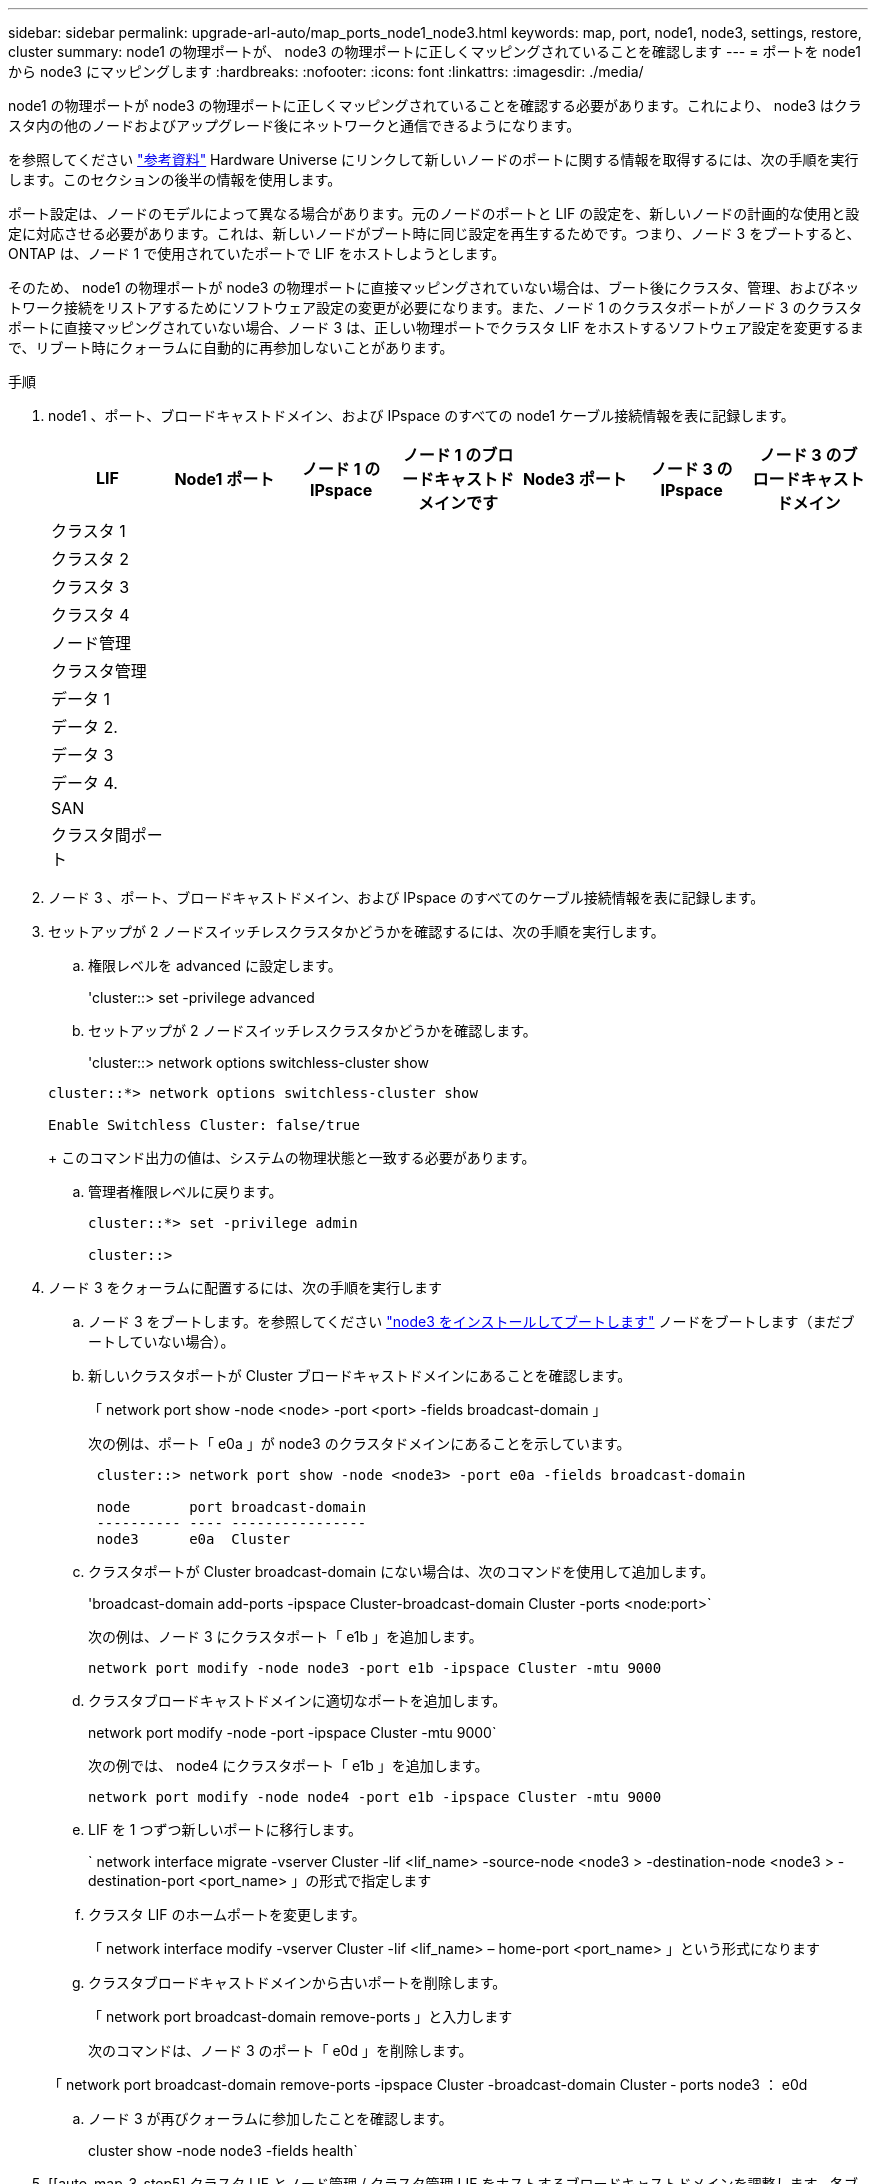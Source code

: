 ---
sidebar: sidebar 
permalink: upgrade-arl-auto/map_ports_node1_node3.html 
keywords: map, port, node1, node3, settings, restore, cluster 
summary: node1 の物理ポートが、 node3 の物理ポートに正しくマッピングされていることを確認します 
---
= ポートを node1 から node3 にマッピングします
:hardbreaks:
:nofooter: 
:icons: font
:linkattrs: 
:imagesdir: ./media/


[role="lead"]
node1 の物理ポートが node3 の物理ポートに正しくマッピングされていることを確認する必要があります。これにより、 node3 はクラスタ内の他のノードおよびアップグレード後にネットワークと通信できるようになります。

を参照してください link:other_references.html["参考資料"] Hardware Universe にリンクして新しいノードのポートに関する情報を取得するには、次の手順を実行します。このセクションの後半の情報を使用します。

ポート設定は、ノードのモデルによって異なる場合があります。元のノードのポートと LIF の設定を、新しいノードの計画的な使用と設定に対応させる必要があります。これは、新しいノードがブート時に同じ設定を再生するためです。つまり、ノード 3 をブートすると、 ONTAP は、ノード 1 で使用されていたポートで LIF をホストしようとします。

そのため、 node1 の物理ポートが node3 の物理ポートに直接マッピングされていない場合は、ブート後にクラスタ、管理、およびネットワーク接続をリストアするためにソフトウェア設定の変更が必要になります。また、ノード 1 のクラスタポートがノード 3 のクラスタポートに直接マッピングされていない場合、ノード 3 は、正しい物理ポートでクラスタ LIF をホストするソフトウェア設定を変更するまで、リブート時にクォーラムに自動的に再参加しないことがあります。

.手順
. node1 、ポート、ブロードキャストドメイン、および IPspace のすべての node1 ケーブル接続情報を表に記録します。
+
|===
| LIF | Node1 ポート | ノード 1 の IPspace | ノード 1 のブロードキャストドメインです | Node3 ポート | ノード 3 の IPspace | ノード 3 のブロードキャストドメイン 


| クラスタ 1 |  |  |  |  |  |  


| クラスタ 2 |  |  |  |  |  |  


| クラスタ 3 |  |  |  |  |  |  


| クラスタ 4 |  |  |  |  |  |  


| ノード管理 |  |  |  |  |  |  


| クラスタ管理 |  |  |  |  |  |  


| データ 1 |  |  |  |  |  |  


| データ 2. |  |  |  |  |  |  


| データ 3 |  |  |  |  |  |  


| データ 4. |  |  |  |  |  |  


| SAN |  |  |  |  |  |  


| クラスタ間ポート |  |  |  |  |  |  
|===
. ノード 3 、ポート、ブロードキャストドメイン、および IPspace のすべてのケーブル接続情報を表に記録します。
. セットアップが 2 ノードスイッチレスクラスタかどうかを確認するには、次の手順を実行します。
+
.. 権限レベルを advanced に設定します。
+
'cluster::> set -privilege advanced

.. セットアップが 2 ノードスイッチレスクラスタかどうかを確認します。
+
'cluster::> network options switchless-cluster show

+
[listing]
----
cluster::*> network options switchless-cluster show

Enable Switchless Cluster: false/true
----
+
このコマンド出力の値は、システムの物理状態と一致する必要があります。

.. 管理者権限レベルに戻ります。
+
[listing]
----
cluster::*> set -privilege admin

cluster::>
----


. ノード 3 をクォーラムに配置するには、次の手順を実行します
+
.. ノード 3 をブートします。を参照してください link:install_boot_node3.html["node3 をインストールしてブートします"] ノードをブートします（まだブートしていない場合）。
.. 新しいクラスタポートが Cluster ブロードキャストドメインにあることを確認します。
+
「 network port show -node <node> -port <port> -fields broadcast-domain 」

+
次の例は、ポート「 e0a 」が node3 のクラスタドメインにあることを示しています。

+
[listing]
----
 cluster::> network port show -node <node3> -port e0a -fields broadcast-domain

 node       port broadcast-domain
 ---------- ---- ----------------
 node3      e0a  Cluster
----
.. クラスタポートが Cluster broadcast-domain にない場合は、次のコマンドを使用して追加します。
+
'broadcast-domain add-ports -ipspace Cluster-broadcast-domain Cluster -ports <node:port>`

+
次の例は、ノード 3 にクラスタポート「 e1b 」を追加します。

+
[listing]
----
network port modify -node node3 -port e1b -ipspace Cluster -mtu 9000
----
.. クラスタブロードキャストドメインに適切なポートを追加します。
+
network port modify -node -port -ipspace Cluster -mtu 9000`

+
次の例では、 node4 にクラスタポート「 e1b 」を追加します。

+
[listing]
----
network port modify -node node4 -port e1b -ipspace Cluster -mtu 9000
----
.. LIF を 1 つずつ新しいポートに移行します。
+
` network interface migrate -vserver Cluster -lif <lif_name> -source-node <node3 > -destination-node <node3 > -destination-port <port_name> 」の形式で指定します

.. クラスタ LIF のホームポートを変更します。
+
「 network interface modify -vserver Cluster -lif <lif_name> – home-port <port_name> 」という形式になります

.. クラスタブロードキャストドメインから古いポートを削除します。
+
「 network port broadcast-domain remove-ports 」と入力します

+
次のコマンドは、ノード 3 のポート「 e0d 」を削除します。

+
「 network port broadcast-domain remove-ports -ipspace Cluster -broadcast-domain Cluster ‑ ports node3 ： e0d

.. ノード 3 が再びクォーラムに参加したことを確認します。
+
cluster show -node node3 -fields health`



. [[auto_map_3_step5] クラスタ LIF とノード管理 / クラスタ管理 LIF をホストするブロードキャストドメインを調整します。各ブロードキャストドメインに正しいポートが含まれていることを確認してください。ポートをホストしているブロードキャストドメイン間や LIF のホームになっているブロードキャストドメイン間で移動することはできないため、 LIF を移行して変更する必要がある場合があります。
+
.. LIF のホームポートを表示します。
+
network interface show -fields home-node 、 home-port

.. このポートを含むブロードキャストドメインを表示します。
+
「 network port broadcast-domain show -port <node_name ： port_name> 」の形式で指定します

.. ブロードキャストドメインのポートを追加または削除します。
+
「 network port broadcast-domain add-ports 」と入力します

+
「 network port broadcast-domain remove-ports 」と入力します

.. LIF のホームポートを変更します。
+
「 network interface modify -vserver vserver -lif <lif_name> – home-port <port_name> 」という形式になります



. に示すコマンドを使用して、クラスタ間 LIF に使用されるネットワークポートのブロードキャストドメインメンバーシップを調整します <<auto_map_3_step5,手順 5>>。
. 必要に応じて、のコマンドと同じコマンドを使用して、他のブロードキャストドメインを調整してデータ LIF を移行します <<auto_map_3_step5,手順 5>>。
. ノード 1 にノード 3 に存在しないポートがある場合は、次の手順に従って削除します。
+
.. どちらかのノードで advanced 権限レベルにアクセスします。
+
「 advanced 」の権限が必要です

.. ポートを削除します。
+
'network port delete -node <node_name > -port <port_name> ’

.. admin レベルに戻ります。
+
「特権管理者」



. すべての LIF フェイルオーバーグループを調整します。
+
'network interface modify -failover-group <failover_group> -failover-policy <failover_policy>

+
次のコマンドは、フェイルオーバーポリシーを「 broadcast-domain-wide 」に設定し、ノード 3 の LIF 「 data1 」のフェイルオーバーターゲットとして、フェイルオーバーグループ「 fg1 」のポートを使用します。

+
network interface modify -vserver node3 -lif data1 failover-policy broadcast-domain-domainwide -failover-group fg1

+
を参照してください link:other_references.html["参考資料"] をクリックして、 _Network Management_ または _ONTAP 9 コマンド：マニュアルページリファレンスにリンクしてください。

. ノード 3 で変更内容を確認します。
+
network port show -node node3


